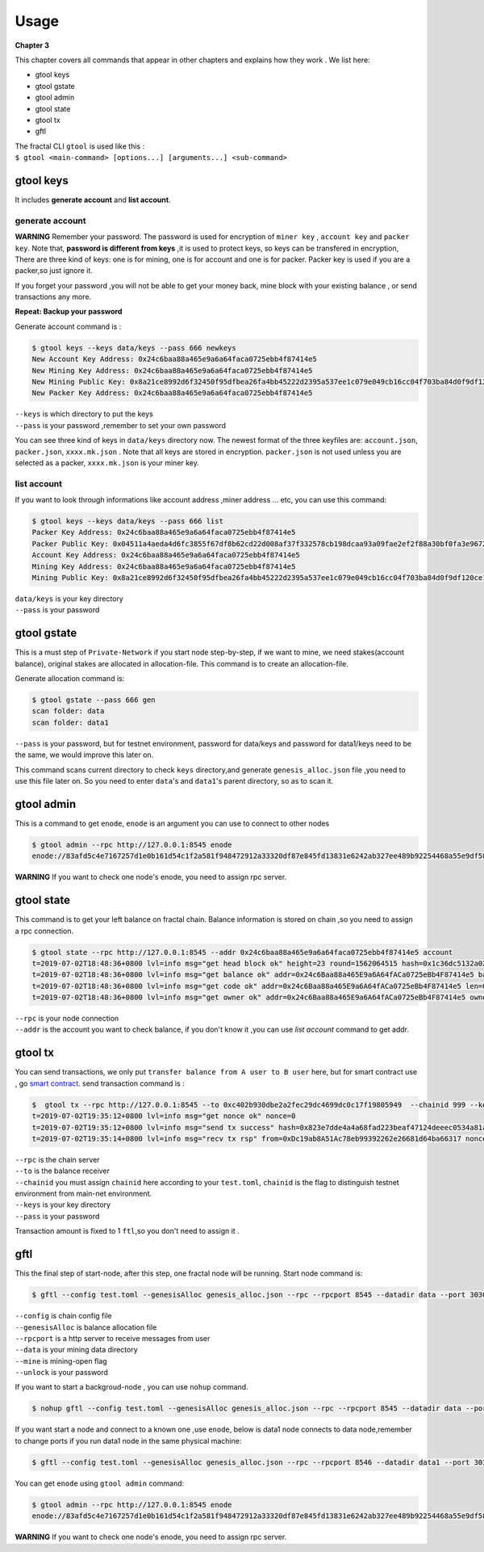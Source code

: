 Usage
=========
**Chapter 3**

This chapter covers all commands that appear in other chapters and explains how they work .
We list here:

- gtool keys 
- gtool gstate
- gtool admin
- gtool state
- gtool tx
- gftl 

| The fractal CLI ``gtool`` is used like this :
| ``$ gtool <main-command> [options...] [arguments...] <sub-command>``


gtool keys
--------------
It includes **generate account** and  **list account**.

generate account 
'''''''''''''''''
**WARNING**
Remember your password. The password is used for encryption of ``miner key`` , ``account key`` and ``packer key``.
Note that, **password is different from keys** ,it is used to protect keys, so keys can be transfered in encryption, 
There are three kind of keys: one is for mining, one is for account and one is for packer.
Packer key is used if you are a packer,so just ignore it.

If you forget your password ,you will not be able to get your money back, mine block with your existing balance , or send transactions any more.

**Repeat: Backup your password**

Generate account command is :

.. code-block:: bash 

    $ gtool keys --keys data/keys --pass 666 newkeys
    New Account Key Address: 0x24c6baa88a465e9a6a64faca0725ebb4f87414e5
    New Mining Key Address: 0x24c6baa88a465e9a6a64faca0725ebb4f87414e5
    New Mining Public Key: 0x8a21ce8992d6f32450f95dfbea26fa4bb45222d2395a537ee1c079e049cb16cc04f703ba84d0f9df120ce1e45e1868b970bcb4deecc531a1d5634b8de6fea232637cc37b369891ce774a2fe6084f14e110734e97d65a15fb3ebbdc706ac0c21f54bbb1098e409d3e997823d9ea6cf1c0f055de91ea02b08653b90859c9a40c19
    New Packer Key Address: 0x24c6baa88a465e9a6a64faca0725ebb4f87414e5

| ``--keys`` is which directory to put the keys 
| ``--pass`` is your password ,remember to set your own password

You can see three kind of keys in ``data/keys`` directory now.
The newest format of the three keyfiles are: ``account.json``, ``packer.json``, ``xxxx.mk.json`` . Note that all keys are stored in 
encryption. ``packer.json`` is not used unless you are selected as a packer,  ``xxxx.mk.json`` is your miner key.


list account
'''''''''''''
If you want to look through informations like  account address ,miner address ... etc, you can use this command:

.. code-block:: bash 

    $ gtool keys --keys data/keys --pass 666 list
    Packer Key Address: 0x24c6baa88a465e9a6a64faca0725ebb4f87414e5
    Packer Public Key: 0x04511a4aeda4d6fc3855f67df8b62cd22d008af37f332578cb198dcaa93a09fae2ef2f88a30bf0fa3e96724786e4aa99c6f2a47a403ed18edbd05d52f8d4b1a2cd
    Account Key Address: 0x24c6baa88a465e9a6a64faca0725ebb4f87414e5
    Mining Key Address: 0x24c6baa88a465e9a6a64faca0725ebb4f87414e5
    Mining Public Key: 0x8a21ce8992d6f32450f95dfbea26fa4bb45222d2395a537ee1c079e049cb16cc04f703ba84d0f9df120ce1e45e1868b970bcb4deecc531a1d5634b8de6fea232637cc37b369891ce774a2fe6084f14e110734e97d65a15fb3ebbdc706ac0c21f54bbb1098e409d3e997823d9ea6cf1c0f055de91ea02b08653b90859c9a40c19

| ``data/keys`` is your key directory 
| ``--pass`` is your password


gtool gstate
--------------
This is a must step of ``Private-Network`` if you start node step-by-step, if we want to mine,
we need stakes(account balance), original stakes are allocated in allocation-file. This command is to create
an allocation-file.

Generate allocation command is:

.. code-block:: bash 

    $ gtool gstate --pass 666 gen
    scan folder: data
    scan folder: data1

| ``--pass`` is your password, but for testnet environment, password for data/keys and password for data1/keys need to be the same, we would improve this later on.

This command scans current directory to check ``keys`` directory,and generate ``genesis_alloc.json`` file ,you need to use this file later on.
So you need to enter ``data``'s and ``data1``'s parent directory, so as to scan it.


gtool admin
--------------
This is a command to get ``enode``, ``enode`` is an argument you can use to connect to other nodes

.. code-block:: bash 

    $ gtool admin --rpc http://127.0.0.1:8545 enode
    enode://83afd5c4e7167257d1e0b161d54c1f2a581f948472912a33320df87e845fd13831e6242ab327ee489b92254468a55e9df5863c5bf5218b42f9aa039ff3b585be@10.1.1.168:30303

**WARNING** If you want to check one node's enode, you need to assign rpc server.


gtool state
--------------
This command is to get your left balance on fractal chain. Balance information is stored on chain ,so you need to assign a rpc connection.

.. code-block:: bash 

    $ gtool state --rpc http://127.0.0.1:8545 --addr 0x24c6baa88a465e9a6a64faca0725ebb4f87414e5 account
    t=2019-07-02T18:48:36+0800 lvl=info msg="get head block ok" height=23 round=1562064515 hash=0x1c36dc5132a024ae6afffddd02f43b36850c35bcd8fd2f09d45ff3ff730aa3d5
    t=2019-07-02T18:48:36+0800 lvl=info msg="get balance ok" addr=0x24c6Baa88a465E9a6A64fACa0725eBb4F87414e5 balance=500211000000000
    t=2019-07-02T18:48:36+0800 lvl=info msg="get code ok" addr=0x24c6Baa88a465E9a6A64fACa0725eBb4F87414e5 len=0 code=0x
    t=2019-07-02T18:48:36+0800 lvl=info msg="get owner ok" addr=0x24c6Baa88a465E9a6A64fACa0725eBb4F87414e5 owner=0x0000000000000000000000000000000000000000

| ``--rpc`` is your node connection
| ``--addr`` is the account you want to check balance, if you don't know it ,you can use `list account` command to get addr.


gtool tx
--------------
You can send transactions, we only put ``transfer balance from A user to B user`` here, but for smart contract use , go `smart contract <xxx>`_.
send transaction command is :

.. code-block:: bash 

    $  gtool tx --rpc http://127.0.0.1:8545 --to 0xc402b930dbe2a2fec29dc4699dc0c17f19805949  --chainid 999 --keys data/keys --pass 666 send
    t=2019-07-02T19:35:12+0800 lvl=info msg="get nonce ok" nonce=0
    t=2019-07-02T19:35:12+0800 lvl=info msg="send tx success" hash=0x823e7dde4a4a68fad223beaf47124deeec0534a81a838add639b2a9374ed3ca4
    t=2019-07-02T19:35:14+0800 lvl=info msg="recv tx rsp" from=0xDc19ab8A51Ac78eb99392262e26681d64ba66317 nonce=0 hash=0x823e7dde4a4a68fad223beaf47124deeec0534a81a838add639b2a9374ed3ca4 to=0xC402B930dBe2a2FEc29dC4699DC0C17F19805949 receipt=<nil>

| ``--rpc`` is the chain server
| ``--to`` is the balance receiver
| ``--chainid`` you must assign ``chainid`` here according to your ``test.toml``, ``chainid`` is the flag to distinguish testnet environment from main-net environment.
| ``--keys`` is your key directory 
| ``--pass`` is your password

Transaction amount is fixed to 1 ``ftl``,so you don't need to assign it .

gftl 
--------------
This the final step of start-node, after this step, one fractal node will be running.
Start node command is:

.. code-block:: bash 

    $ gftl --config test.toml --genesisAlloc genesis_alloc.json --rpc --rpcport 8545 --datadir data --port 30303 --pprof --pprofport 6060 --verbosity 3 --mine --unlock 666

| ``--config`` is chain config file
| ``--genesisAlloc`` is balance allocation file 
| ``--rpcport`` is a http server to receive messages from user
| ``--data`` is your mining data directory
| ``--mine`` is mining-open flag 
| ``--unlock`` is your password

If you want to start a backgroud-node , you can use ``nohup`` command.

.. code-block:: bash 

    $ nohup gftl --config test.toml --genesisAlloc genesis_alloc.json --rpc --rpcport 8545 --datadir data --port 30303 --pprof --pprofport 6060 --verbosity 3 --mine --unlock 666 > gftl.log &

If you want start a node and connect to a known one ,use ``enode``, below is data1 node connects to data node,remember to change ports if you run data1 node in the same physical machine:

.. code-block:: bash 

    $ gftl --config test.toml --genesisAlloc genesis_alloc.json --rpc --rpcport 8546 --datadir data1 --port 30304 --pprof --pprofport 6061 --verbosity 3 --mine --unlock 666 --bootnodes enode://2b36b97ea62b8ff41011223ff0720db7e468500e2aa3253668f13a9ecd15fbbd5c1ccce8252712c063cd166f1f7be95747574cf6a68d9726a3fad62cdb40f34e@127.0.0.1:30303

You can get ``enode`` using ``gtool admin`` command:

.. code-block:: bash 

    $ gtool admin --rpc http://127.0.0.1:8545 enode
    enode://83afd5c4e7167257d1e0b161d54c1f2a581f948472912a33320df87e845fd13831e6242ab327ee489b92254468a55e9df5863c5bf5218b42f9aa039ff3b585be@10.1.1.168:30303

**WARNING** If you want to check one node's enode, you need to assign rpc server.


